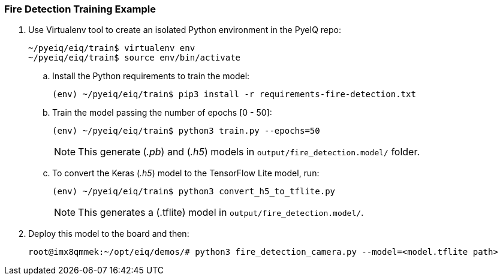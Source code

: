 === Fire Detection Training Example

. Use Virtualenv tool to create an isolated Python environment in the PyeIQ repo:
+
[source,console]
----
~/pyeiq/eiq/train$ virtualenv env
~/pyeiq/eiq/train$ source env/bin/activate
----
+
.. Install the Python requirements to train the model:
+
[source,console]
----
(env) ~/pyeiq/eiq/train$ pip3 install -r requirements-fire-detection.txt
----
+
.. Train the model passing the number of epochs [0 - 50]:
+
[source,console]
----
(env) ~/pyeiq/eiq/train$ python3 train.py --epochs=50
----
+
[NOTE]
====
This generate (_.pb_) and (_.h5_) models in `output/fire_detection.model/` folder.
====
+
.. To convert the Keras (_.h5_) model to the TensorFlow Lite model, run:
+
[source,console]
----
(env) ~/pyeiq/eiq/train$ python3 convert_h5_to_tflite.py
----
+
[NOTE]
====
This generates a (.tflite) model in `output/fire_detection.model/`.
====
+
. Deploy this model to the board and then:
+
[source,console]
----
root@imx8qmmek:~/opt/eiq/demos/# python3 fire_detection_camera.py --model=<model.tflite path>
----
